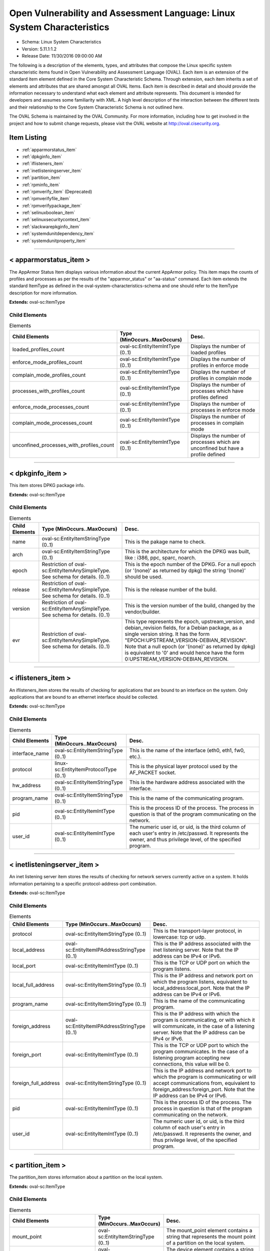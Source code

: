 Open Vulnerability and Assessment Language: Linux System Characteristics  
=========================================================
* Schema: Linux System Characteristics  
* Version: 5.11.1:1.2  
* Release Date: 11/30/2016 09:00:00 AM

The following is a description of the elements, types, and attributes that compose the Linux specific system characteristic items found in Open Vulnerability and Assessment Language (OVAL). Each item is an extension of the standard item element defined in the Core System Characteristic Schema. Through extension, each item inherits a set of elements and attributes that are shared amongst all OVAL Items. Each item is described in detail and should provide the information necessary to understand what each element and attribute represents. This document is intended for developers and assumes some familiarity with XML. A high level description of the interaction between the different tests and their relationship to the Core System Characteristic Schema is not outlined here.

The OVAL Schema is maintained by the OVAL Community. For more information, including how to get involved in the project and how to submit change requests, please visit the OVAL website at http://oval.cisecurity.org.

Item Listing  
---------------------------------------------------------
* :ref:`apparmorstatus_item`  
* :ref:`dpkginfo_item`  
* :ref:`iflisteners_item`  
* :ref:`inetlisteningserver_item`  
* :ref:`partition_item`  
* :ref:`rpminfo_item`  
* :ref:`rpmverify_item` (Deprecated)  
* :ref:`rpmverifyfile_item`  
* :ref:`rpmverifypackage_item`  
* :ref:`selinuxboolean_item`  
* :ref:`selinuxsecuritycontext_item`  
* :ref:`slackwarepkginfo_item`  
* :ref:`systemdunitdependency_item`  
* :ref:`systemdunitproperty_item`  
  
______________
  
.. _apparmorstatus_item:  
  
< apparmorstatus_item >  
---------------------------------------------------------
The AppArmor Status Item displays various information about the current AppArmor policy. This item maps the counts of profiles and processes as per the results of the "apparmor_status" or "aa-status" command. Each item extends the standard ItemType as defined in the oval-system-characteristics-schema and one should refer to the ItemType description for more information.

**Extends:** oval-sc:ItemType

Child Elements  
^^^^^^^^^^^^^^^^^^^^^^^^^^^^^^^^^^^^^^^^^^^^^^^^^^^^^^^^^
.. list-table:: Elements  
    :header-rows: 1  
  
    * - Child Elements  
      - Type (MinOccurs..MaxOccurs)  
      - Desc.  
    * - loaded_profiles_count  
      - oval-sc:EntityItemIntType (0..1)  
      - Displays the number of loaded profiles  
    * - enforce_mode_profiles_count  
      - oval-sc:EntityItemIntType (0..1)  
      - Displays the number of profiles in enforce mode  
    * - complain_mode_profiles_count  
      - oval-sc:EntityItemIntType (0..1)  
      - Displays the number of profiles in complain mode  
    * - processes_with_profiles_count  
      - oval-sc:EntityItemIntType (0..1)  
      - Displays the number of processes which have profiles defined  
    * - enforce_mode_processes_count  
      - oval-sc:EntityItemIntType (0..1)  
      - Displays the number of processes in enforce mode  
    * - complain_mode_processes_count  
      - oval-sc:EntityItemIntType (0..1)  
      - Displays the number of processes in complain mode  
    * - unconfined_processes_with_profiles_count  
      - oval-sc:EntityItemIntType (0..1)  
      - Displays the number of processes which are unconfined but have a profile defined  
  
______________
  
.. _dpkginfo_item:  
  
< dpkginfo_item >  
---------------------------------------------------------
This item stores DPKG package info.

**Extends:** oval-sc:ItemType

Child Elements  
^^^^^^^^^^^^^^^^^^^^^^^^^^^^^^^^^^^^^^^^^^^^^^^^^^^^^^^^^
.. list-table:: Elements  
    :header-rows: 1  
  
    * - Child Elements  
      - Type (MinOccurs..MaxOccurs)  
      - Desc.  
    * - name  
      - oval-sc:EntityItemStringType (0..1)  
      - This is the pakage name to check.  
    * - arch  
      - oval-sc:EntityItemStringType (0..1)  
      - This is the architecture for which the DPKG was built, like : i386, ppc, sparc, noarch.  
    * - epoch  
      - Restriction of oval-sc:EntityItemAnySimpleType. See schema for details. (0..1)  
      - This is the epoch number of the DPKG. For a null epoch (or '(none)' as returned by dpkg) the string '(none)' should be used.  
    * - release  
      - Restriction of oval-sc:EntityItemAnySimpleType. See schema for details. (0..1)  
      - This is the release number of the build.  
    * - version  
      - Restriction of oval-sc:EntityItemAnySimpleType. See schema for details. (0..1)  
      - This is the version number of the build, changed by the vendor/builder.  
    * - evr  
      - Restriction of oval-sc:EntityItemAnySimpleType. See schema for details. (0..1)  
      - This type represents the epoch, upstream_version, and debian_revision fields, for a Debian package, as a single version string. It has the form "EPOCH:UPSTREAM_VERSION-DEBIAN_REVISION". Note that a null epoch (or '(none)' as returned by dpkg) is equivalent to '0' and would hence have the form 0:UPSTREAM_VERSION-DEBIAN_REVISION.  
  
______________
  
.. _iflisteners_item:  
  
< iflisteners_item >  
---------------------------------------------------------
An iflisteners_item stores the results of checking for applications that are bound to an interface on the system. Only applications that are bound to an ethernet interface should be collected.

**Extends:** oval-sc:ItemType

Child Elements  
^^^^^^^^^^^^^^^^^^^^^^^^^^^^^^^^^^^^^^^^^^^^^^^^^^^^^^^^^
.. list-table:: Elements  
    :header-rows: 1  
  
    * - Child Elements  
      - Type (MinOccurs..MaxOccurs)  
      - Desc.  
    * - interface_name  
      - oval-sc:EntityItemStringType (0..1)  
      - This is the name of the interface (eth0, eth1, fw0, etc.).  
    * - protocol  
      - linux-sc:EntityItemProtocolType (0..1)  
      - This is the physical layer protocol used by the AF_PACKET socket.  
    * - hw_address  
      - oval-sc:EntityItemStringType (0..1)  
      - This is the hardware address associated with the interface.  
    * - program_name  
      - oval-sc:EntityItemStringType (0..1)  
      - This is the name of the communicating program.  
    * - pid  
      - oval-sc:EntityItemIntType (0..1)  
      - This is the process ID of the process. The process in question is that of the program communicating on the network.  
    * - user_id  
      - oval-sc:EntityItemIntType (0..1)  
      - The numeric user id, or uid, is the third column of each user's entry in /etc/passwd. It represents the owner, and thus privilege level, of the specified program.  
  
______________
  
.. _inetlisteningserver_item:  
  
< inetlisteningserver_item >  
---------------------------------------------------------
An inet listening server item stores the results of checking for network servers currently active on a system. It holds information pertaining to a specific protocol-address-port combination.

**Extends:** oval-sc:ItemType

Child Elements  
^^^^^^^^^^^^^^^^^^^^^^^^^^^^^^^^^^^^^^^^^^^^^^^^^^^^^^^^^
.. list-table:: Elements  
    :header-rows: 1  
  
    * - Child Elements  
      - Type (MinOccurs..MaxOccurs)  
      - Desc.  
    * - protocol  
      - oval-sc:EntityItemStringType (0..1)  
      - This is the transport-layer protocol, in lowercase: tcp or udp.  
    * - local_address  
      - oval-sc:EntityItemIPAddressStringType (0..1)  
      - This is the IP address associated with the inet listening server. Note that the IP address can be IPv4 or IPv6.  
    * - local_port  
      - oval-sc:EntityItemIntType (0..1)  
      - This is the TCP or UDP port on which the program listens.  
    * - local_full_address  
      - oval-sc:EntityItemStringType (0..1)  
      - This is the IP address and network port on which the program listens, equivalent to local_address:local_port. Note that the IP address can be IPv4 or IPv6.  
    * - program_name  
      - oval-sc:EntityItemStringType (0..1)  
      - This is the name of the communicating program.  
    * - foreign_address  
      - oval-sc:EntityItemIPAddressStringType (0..1)  
      - This is the IP address with which the program is communicating, or with which it will communicate, in the case of a listening server. Note that the IP address can be IPv4 or IPv6.  
    * - foreign_port  
      - oval-sc:EntityItemIntType (0..1)  
      - This is the TCP or UDP port to which the program communicates. In the case of a listening program accepting new connections, this value will be 0.  
    * - foreign_full_address  
      - oval-sc:EntityItemStringType (0..1)  
      - This is the IP address and network port to which the program is communicating or will accept communications from, equivalent to foreign_address:foreign_port. Note that the IP address can be IPv4 or IPv6.  
    * - pid  
      - oval-sc:EntityItemIntType (0..1)  
      - This is the process ID of the process. The process in question is that of the program communicating on the network.  
    * - user_id  
      - oval-sc:EntityItemIntType (0..1)  
      - The numeric user id, or uid, is the third column of each user's entry in /etc/passwd. It represents the owner, and thus privilege level, of the specified program.  
  
______________
  
.. _partition_item:  
  
< partition_item >  
---------------------------------------------------------
The partition_item stores information about a partition on the local system.

**Extends:** oval-sc:ItemType

Child Elements  
^^^^^^^^^^^^^^^^^^^^^^^^^^^^^^^^^^^^^^^^^^^^^^^^^^^^^^^^^
.. list-table:: Elements  
    :header-rows: 1  
  
    * - Child Elements  
      - Type (MinOccurs..MaxOccurs)  
      - Desc.  
    * - mount_point  
      - oval-sc:EntityItemStringType (0..1)  
      - The mount_point element contains a string that represents the mount point of a partition on the local system.  
    * - device  
      - oval-sc:EntityItemStringType (0..1)  
      - The device element contains a string that represents the name of the device.  
    * - uuid  
      - oval-sc:EntityItemStringType (0..1)  
      - The uuid element contains a string that represents the universally unique identifier associated with a partition.  
    * - fs_type  
      - oval-sc:EntityItemStringType (0..1)  
      - The fs_type element contains a string that represents the type of filesystem on a partition.  
    * - mount_options  
      - oval-sc:EntityItemStringType (0..unbounded)  
      - The mount_options element contains a string that represents a mount option associated with a partition on the local system.Implementation note: not all mount options are visible in /etc/mtab or /proc/mounts. A complete source of additional mount options is the f_flag field of 'struct statvfs'. See statvfs(2). /etc/fstab may have additional mount options, but it need not contain all mounted filesystems, so it MUST NOT be relied upon. Implementers MUST be sure to get all mount options in some way.  
    * - total_space  
      - oval-sc:EntityItemIntType (0..1)  
      - The total_space element contains an integer that represents the total number of physical blocks on a partition.  
    * - space_used  
      - oval-sc:EntityItemIntType (0..1)  
      - The space_used element contains an integer that represents the number of physical blocks used on a partition.  
    * - space_left  
      - oval-sc:EntityItemIntType (0..1)  
      - The space_left element contains an integer that represents the number of physical blocks left on a partition available to be used by privileged users.  
    * - space_left_for_unprivileged_users  
      - oval-sc:EntityItemIntType (0..1)  
      - The space_left_for_unprivileged_users element contains an integer that represents the number of physical blocks remaining on a partition that are available to be used by unprivileged users.  
    * - block_size  
      - oval-sc:EntityItemIntType (0..1)  
      - The block_size element contains an integer representing the actual byte size of each physical block on the partition's block device. This is the same block size used to compute the total_space, space_used, and space_left.  
  
______________
  
.. _rpminfo_item:  
  
< rpminfo_item >  
---------------------------------------------------------
This item stores rpm info.

**Extends:** oval-sc:ItemType

Child Elements  
^^^^^^^^^^^^^^^^^^^^^^^^^^^^^^^^^^^^^^^^^^^^^^^^^^^^^^^^^
.. list-table:: Elements  
    :header-rows: 1  
  
    * - Child Elements  
      - Type (MinOccurs..MaxOccurs)  
      - Desc.  
    * - name  
      - oval-sc:EntityItemStringType (0..1)  
      - This is the pakage name to check.  
    * - arch  
      - oval-sc:EntityItemStringType (0..1)  
      - This is the architecture for which the RPM was built, like : i386, ppc, sparc, noarch. In the case of an apache rpm named httpd-2.0.40-21.11.4.i686.rpm, this value would be i686.  
    * - epoch  
      - Restriction of oval-sc:EntityItemAnySimpleType. See schema for details. (0..1)  
      - This is the epoch number of the RPM, this is used as a kludge for version-release comparisons where the vendor has done some kind of re-numbering or version forking. For a null epoch (or '(none)' as returned by rpm) the string '(none)' should be used. This number is not revealed by a normal query of the RPM's information -- you must use a formatted rpm query command to gather this data from the command line, like so. For an already-installed RPM: rpm -q --qf '%{EPOCH}\n' installed_rpm For an RPM file that has not been installed: rpm -qp --qf '%{EPOCH}\n' rpm_file  
    * - release  
      - Restriction of oval-sc:EntityItemAnySimpleType. See schema for details. (0..1)  
      - This is the release number of the build.  
    * - version  
      - Restriction of oval-sc:EntityItemAnySimpleType. See schema for details. (0..1)  
      - This is the version number of the build, changed by the vendor/builder. In the case of an apache rpm named httpd-2.0.40-21.11.4.i686.rpm, this value would be 2.0.40.  
    * - evr  
      - oval-sc:EntityItemEVRStringType (0..1)  
      - This represents the epoch, version, and release fields as a single version string. It has the form "EPOCH:VERSION-RELEASE". Note that a null epoch (or '(none)' as returned by rpm) is equivalent to '0' and would hence have the form 0:VERSION-RELEASE.  
    * - signature_keyid  
      - oval-sc:EntityItemStringType (0..1)  
      - This field contains the PGP key ID that the RPM issuer (generally the original operating system vendor) uses to sign the key. PGP is used to verify the authenticity and integrity of the RPM being considered. Software packages and patches are signed cryptographically to allow administrators to allay concerns that the distribution mechanism has been compromised, whether that mechanism is web site, FTP server, or even a mirror controlled by a hostile party. OVAL uses this field most of all to confirm that the package installed on the system is that shipped by the vendor, since comparing package version numbers against patch announcements is only programmatically valid if the installed package is known to contain the patched code.  
    * - extended_name  
      - oval-sc:EntityItemStringType (0..1)  
      - This represents the name, epoch, version, release, and architecture fields as a single version string. It has the form "NAME-EPOCH:VERSION-RELEASE.ARCHITECTURE". Note that a null epoch (or '(none)' as returned by rpm) is equivalent to '0' and would hence have the form NAME-0:VERSION-RELEASE.ARCHITECTURE. The 'gpg-pubkey' virtual package on RedHat and CentOS should use the string '(none)' for the architecture to construct the extended_name.  
    * - filepath  
      - oval-sc:EntityItemStringType (0..unbounded)  
      - This field contains the absolute path of a file or directory included in the rpm.  
  
______________
  
.. _rpmverify_item:  
  
< rpmverify_item > (Deprecated)  
---------------------------------------------------------
**Deprecation Info**:  
* Deprecated As Of Version 5.10  
* Reason: Replaced by the rpmverifyfile_item and rpmverifypackage_item. The rpmverify_item was split into two items to distinguish between the verification of the files in an rpm and the verification of an rpm as a whole. By making this distinction, content authoring is simplified and information is no longer duplicated across items. See the rpmverifyfile_item and rpmverifypackage_item.  
* Comment: This state has been deprecated and will be removed in version 6.0 of the language.  
  
This item stores rpm verification results similar to what is produced by the rpm -V command.

**Extends:** oval-sc:ItemType

Child Elements  
^^^^^^^^^^^^^^^^^^^^^^^^^^^^^^^^^^^^^^^^^^^^^^^^^^^^^^^^^
.. list-table:: Elements  
    :header-rows: 1  
  
    * - Child Elements  
      - Type (MinOccurs..MaxOccurs)  
      - Desc.  
    * - name  
      - oval-sc:EntityItemStringType (0..1)  
      - This is the package name to check.  
    * - filepath  
      - oval-sc:EntityItemStringType (0..1)  
      - The filepath element specifies the absolute path for a file or directory in the specified package.  
    * - size_differs  
      - linux-sc:EntityItemRpmVerifyResultType (0..1)  
      - The size_differs entity aligns with the first character ('S' flag) in the character string in the output generated by running rpm –V on a specific file.  
    * - mode_differs  
      - linux-sc:EntityItemRpmVerifyResultType (0..1)  
      - The mode_differs entity aligns with the second character ('M' flag) in the character string in the output generated by running rpm –V on a specific file.  
    * - md5_differs  
      - linux-sc:EntityItemRpmVerifyResultType (0..1)  
      - The md5_differs entity aligns with the third character ('5' flag) in the character string in the output generated by running rpm –V on a specific file.  
    * - device_differs  
      - linux-sc:EntityItemRpmVerifyResultType (0..1)  
      - The device_differs entity aligns with the fourth character ('D' flag) in the character string in the output generated by running rpm –V on a specific file.  
    * - link_mismatch  
      - linux-sc:EntityItemRpmVerifyResultType (0..1)  
      - The link_mismatch entity aligns with the fifth character ('L' flag) in the character string in the output generated by running rpm –V on a specific file.  
    * - ownership_differs  
      - linux-sc:EntityItemRpmVerifyResultType (0..1)  
      - The ownership_differs entity aligns with the sixth character ('U' flag) in the character string in the output generated by running rpm –V on a specific file.  
    * - group_differs  
      - linux-sc:EntityItemRpmVerifyResultType (0..1)  
      - The group_differs entity aligns with the seventh character ('U' flag) in the character string in the output generated by running rpm –V on a specific file.  
    * - mtime_differs  
      - linux-sc:EntityItemRpmVerifyResultType (0..1)  
      - The mtime_differs entity aligns with the eighth character ('T' flag) in the character string in the output generated by running rpm –V on a specific file.  
    * - capabilities_differ  
      - linux-sc:EntityItemRpmVerifyResultType (0..1)  
      - The size_differs entity aligns with the ninth character ('P' flag) in the character string in the output generated by running rpm –V on a specific file.  
    * - configuration_file  
      - oval-sc:EntityItemBoolType (0..1)  
      - The configuration_file entity represents the configuration file attribute marker that may be present on a file.  
    * - documentation_file  
      - oval-sc:EntityItemBoolType (0..1)  
      - The documentation_file entity represents the documenation file attribute marker that may be present on a file.  
    * - ghost_file  
      - oval-sc:EntityItemBoolType (0..1)  
      - The ghost_file entity represents the ghost file attribute marker that may be present on a file.  
    * - license_file  
      - oval-sc:EntityItemBoolType (0..1)  
      - The license_file entity represents the license file attribute marker that may be present on a file.  
    * - readme_file  
      - oval-sc:EntityItemBoolType (0..1)  
      - The readme_file entity represents the readme file attribute marker that may be present on a file.  
  
______________
  
.. _rpmverifyfile_item:  
  
< rpmverifyfile_item >  
---------------------------------------------------------
This item stores the verification results of the individual files in an rpm similar to what is produced by the rpm -V command.

**Extends:** oval-sc:ItemType

Child Elements  
^^^^^^^^^^^^^^^^^^^^^^^^^^^^^^^^^^^^^^^^^^^^^^^^^^^^^^^^^
.. list-table:: Elements  
    :header-rows: 1  
  
    * - Child Elements  
      - Type (MinOccurs..MaxOccurs)  
      - Desc.  
    * - name  
      - oval-sc:EntityItemStringType (0..1)  
      - This is the package name to check.  
    * - epoch  
      - Restriction of oval-sc:EntityItemAnySimpleType. See schema for details. (0..1)  
      - This is the epoch number of the RPM, this is used as a kludge for version-release comparisons where the vendor has done some kind of re-numbering or version forking. For a null epoch (or '(none)' as returned by rpm) the string '(none)' should be used.. This number is not revealed by a normal query of the RPM's information -- you must use a formatted rpm query command to gather this data from the command line, like so. For an already-installed RPM: rpm -q --qf '%{EPOCH}\n' installed_rpm For an RPM file that has not been installed: rpm -qp --qf '%{EPOCH}\n' rpm_file  
    * - version  
      - Restriction of oval-sc:EntityItemAnySimpleType. See schema for details. (0..1)  
      - This is the version number of the build. In the case of an apache rpm named httpd-2.0.40-21.11.4.i686.rpm, this value would be 2.0.40.  
    * - release  
      - Restriction of oval-sc:EntityItemAnySimpleType. See schema for details. (0..1)  
      - This is the release number of the build, changed by the vendor/builder.  
    * - arch  
      - oval-sc:EntityItemStringType (0..1)  
      - This is the architecture for which the RPM was built, like : i386, ppc, sparc, noarch. In the case of an apache rpm named httpd-2.0.40-21.11.4.i686.rpm, this value would be i686.  
    * - filepath  
      - oval-sc:EntityItemStringType (0..1)  
      - The filepath element specifies the absolute path for a file or directory in the specified package.  
    * - extended_name  
      - oval-sc:EntityItemStringType (0..1)  
      - This represents the name, epoch, version, release, and architecture fields as a single version string. It has the form "NAME-EPOCH:VERSION-RELEASE.ARCHITECTURE". Note that a null epoch (or '(none)' as returned by rpm) is equivalent to '0' and would hence have the form NAME-0:VERSION-RELEASE.ARCHITECTURE.  
    * - size_differs  
      - linux-sc:EntityItemRpmVerifyResultType (0..1)  
      - The size_differs entity aligns with the first character ('S' flag) in the character string in the output generated by running rpm –V on a specific file.  
    * - mode_differs  
      - linux-sc:EntityItemRpmVerifyResultType (0..1)  
      - The mode_differs entity aligns with the second character ('M' flag) in the character string in the output generated by running rpm –V on a specific file.  
    * - ~~md5_differs~~  
      - ~~linux-sc:EntityItemRpmVerifyResultType (0..1~~)  
      - ~~The md5_differs entity aligns with the third character ('5' flag) in the character string in the output generated by running rpm –V on a specific file.~~  
    * - filedigest_differs  
      - linux-sc:EntityItemRpmVerifyResultType (0..1)  
      - The filedigest_differs entity aligns with the third character ('5' flag) in the character string in the output generated by running rpm –V on a specific file. This replaces the md5_differs entity due to naming changes for verification and reporting options.  
    * - device_differs  
      - linux-sc:EntityItemRpmVerifyResultType (0..1)  
      - The device_differs entity aligns with the fourth character ('D' flag) in the character string in the output generated by running rpm –V on a specific file.  
    * - link_mismatch  
      - linux-sc:EntityItemRpmVerifyResultType (0..1)  
      - The link_mismatch entity aligns with the fifth character ('L' flag) in the character string in the output generated by running rpm –V on a specific file.  
    * - ownership_differs  
      - linux-sc:EntityItemRpmVerifyResultType (0..1)  
      - The ownership_differs entity aligns with the sixth character ('U' flag) in the character string in the output generated by running rpm –V on a specific file.  
    * - group_differs  
      - linux-sc:EntityItemRpmVerifyResultType (0..1)  
      - The group_differs entity aligns with the seventh character ('U' flag) in the character string in the output generated by running rpm –V on a specific file.  
    * - mtime_differs  
      - linux-sc:EntityItemRpmVerifyResultType (0..1)  
      - The mtime_differs entity aligns with the eighth character ('T' flag) in the character string in the output generated by running rpm –V on a specific file.  
    * - capabilities_differ  
      - linux-sc:EntityItemRpmVerifyResultType (0..1)  
      - The size_differs entity aligns with the ninth character ('P' flag) in the character string in the output generated by running rpm –V on a specific file.  
    * - configuration_file  
      - oval-sc:EntityItemBoolType (0..1)  
      - The configuration_file entity represents the configuration file attribute marker that may be present on a file.  
    * - documentation_file  
      - oval-sc:EntityItemBoolType (0..1)  
      - The documentation_file entity represents the documenation file attribute marker that may be present on a file.  
    * - ghost_file  
      - oval-sc:EntityItemBoolType (0..1)  
      - The ghost_file entity represents the ghost file attribute marker that may be present on a file.  
    * - license_file  
      - oval-sc:EntityItemBoolType (0..1)  
      - The license_file entity represents the license file attribute marker that may be present on a file.  
    * - readme_file  
      - oval-sc:EntityItemBoolType (0..1)  
      - The readme_file entity represents the readme file attribute marker that may be present on a file.  
  
______________
  
.. _rpmverifypackage_item:  
  
< rpmverifypackage_item >  
---------------------------------------------------------
This item stores the rpm verification results of an rpm similar to what is produced by the rpm -V command.

**Extends:** oval-sc:ItemType

Child Elements  
^^^^^^^^^^^^^^^^^^^^^^^^^^^^^^^^^^^^^^^^^^^^^^^^^^^^^^^^^
.. list-table:: Elements  
    :header-rows: 1  
  
    * - Child Elements  
      - Type (MinOccurs..MaxOccurs)  
      - Desc.  
    * - name  
      - oval-sc:EntityItemStringType (0..1)  
      - This is the package name to check.  
    * - epoch  
      - Restriction of oval-sc:EntityItemAnySimpleType. See schema for details. (0..1)  
      - This is the epoch number of the RPM, this is used as a kludge for version-release comparisons where the vendor has done some kind of re-numbering or version forking. For a null epoch (or '(none)' as returned by rpm) the string '(none)' should be used.. This number is not revealed by a normal query of the RPM's information -- you must use a formatted rpm query command to gather this data from the command line, like so. For an already-installed RPM: rpm -q --qf '%{EPOCH}\n' installed_rpm For an RPM file that has not been installed: rpm -qp --qf '%{EPOCH}\n' rpm_file  
    * - version  
      - Restriction of oval-sc:EntityItemAnySimpleType. See schema for details. (0..1)  
      - This is the version number of the build. In the case of an apache rpm named httpd-2.0.40-21.11.4.i686.rpm, this value would be 2.0.40.  
    * - release  
      - Restriction of oval-sc:EntityItemAnySimpleType. See schema for details. (0..1)  
      - This is the release number of the build, changed by the vendor/builder.  
    * - arch  
      - oval-sc:EntityItemStringType (0..1)  
      - This is the architecture for which the RPM was built, like : i386, ppc, sparc, noarch. In the case of an apache rpm named httpd-2.0.40-21.11.4.i686.rpm, this value would be i686.  
    * - extended_name  
      - oval-sc:EntityItemStringType (0..1)  
      - This represents the name, epoch, version, release, and architecture fields as a single version string. It has the form "NAME-EPOCH:VERSION-RELEASE.ARCHITECTURE". Note that a null epoch (or '(none)' as returned by rpm) is equivalent to '0' and would hence have the form NAME-0:VERSION-RELEASE.ARCHITECTURE.  
    * - dependency_check_passed  
      - oval-sc:EntityItemBoolType (0..1)  
      - The dependency_check_passed entity indicates whether or not the dependency check passed. If the dependency check is not performed, due to the 'nodeps' behavior, this entity must not be collected.  
    * - ~~digest_check_passed~~  
      - ~~oval-sc:EntityItemBoolType (0..1~~)  
      - ~~The digest_check_passed entity indicates whether or not the verification of the package or header digests passed. If the digest check is not performed, due to the 'nodigest' behavior, this entity must not be collected.~~  
    * - verification_script_successful  
      - oval-sc:EntityItemBoolType (0..1)  
      - The verification_script_successful entity indicates whether or not the verification script executed successfully. If the verification script is not executed, due to the 'noscripts' behavior, this entity must not be collected.  
    * - ~~signature_check_passed~~  
      - ~~oval-sc:EntityItemBoolType (0..1~~)  
      - ~~The signature_check_passed entity indicates whether or not the verification of the package or header signatures passed. If the signature check is not performed, due to the 'nosignature' behavior, this entity must not be collected.~~  
  
______________
  
.. _selinuxboolean_item:  
  
< selinuxboolean_item >  
---------------------------------------------------------
This item describes the current and pending status of a SELinux boolean. It extends the standard ItemType as defined in the oval-system-characteristics schema and one should refer to the ItemType description for more information.

**Extends:** oval-sc:ItemType

Child Elements  
^^^^^^^^^^^^^^^^^^^^^^^^^^^^^^^^^^^^^^^^^^^^^^^^^^^^^^^^^
.. list-table:: Elements  
    :header-rows: 1  
  
    * - Child Elements  
      - Type (MinOccurs..MaxOccurs)  
      - Desc.  
    * - name  
      - oval-sc:EntityItemStringType (0..1)  
      - The name of the SELinux boolean.  
    * - current_status  
      - oval-sc:EntityItemBoolType (0..1)  
      - The current_status entity indicates current state of the specified SELinux boolean.  
    * - pending_status  
      - oval-sc:EntityItemBoolType (0..1)  
      - The pending_status entity indicates the pending state of the specified SELinux boolean.  
  
______________
  
.. _selinuxsecuritycontext_item:  
  
< selinuxsecuritycontext_item >  
---------------------------------------------------------
This item describes the SELinux security context of a file or process on the local system. This item follows the SELinux security context structure: user:role:type:low_sensitivity[:low_category]- high_sensitivity [:high_category]. It extends the standard ItemType as defined in the oval-system-characteristics schema and one should refer to the ItemType description for more information.

**Extends:** oval-sc:ItemType

Child Elements  
^^^^^^^^^^^^^^^^^^^^^^^^^^^^^^^^^^^^^^^^^^^^^^^^^^^^^^^^^
.. list-table:: Elements  
    :header-rows: 1  
  
    * - Child Elements  
      - Type (MinOccurs..MaxOccurs)  
      - Desc.  
    * - filepath  
      - oval-sc:EntityItemStringType (0..1)  
      - The filepath element specifies the absolute path for a file on the machine. A directory cannot be specified as a filepath.  
    * - path  
      - oval-sc:EntityItemStringType (0..1)  
      - The path element specifies the directory component of the absolute path to a file on the machine.  
    * - filename  
      - oval-sc:EntityItemStringType (0..1)  
      - The name of the file. If the xsi:nil attribute is set to true, then the item being represented is the higher directory represented by the path entity.  
    * - pid  
      - oval-sc:EntityItemIntType (0..1)  
      - This is the process ID of the process.  
    * - user  
      - oval-sc:EntityItemStringType (0..1)  
      - The user element specifies the SELinux user that either created the file or started the process.  
    * - role  
      - oval-sc:EntityItemStringType (0..1)  
      - The role element specifies the types that a process may transition to (domain transitions). Note that this entity is not relevant for files and will always have a value of object_r.  
    * - type  
      - oval-sc:EntityItemStringType (0..1)  
      - The type element specifies the domain in which the file is accessible or the domain in which a process executes.  
    * - low_sensitivity  
      - oval-sc:EntityItemStringType (0..1)  
      - The low_sensitivity element specifies the current sensitivity of a file or process.  
    * - low_category  
      - oval-sc:EntityItemStringType (0..1)  
      - The low_category element specifies the set of categories associated with the low sensitivity.  
    * - high_sensitivity  
      - oval-sc:EntityItemStringType (0..1)  
      - The high_sensitivity element specifies the maximum range for a file or the clearance for a process.  
    * - high_category  
      - oval-sc:EntityItemStringType (0..1)  
      - The high_category element specifies the set of categories associated with the high sensitivity.  
    * - rawlow_sensitivity  
      - oval-sc:EntityItemStringType (0..1)  
      - The rawlow_sensitivity element specifies the current sensitivity of a file or process but in its raw context.  
    * - rawlow_category  
      - oval-sc:EntityItemStringType (0..1)  
      - The rawlow_category element specifies the set of categories associated with the low sensitivity but in its raw context.  
    * - rawhigh_sensitivity  
      - oval-sc:EntityItemStringType (0..1)  
      - The rawhigh_sensitivity element specifies the maximum range for a file or the clearance for a process but in its raw context.  
    * - rawhigh_category  
      - oval-sc:EntityItemStringType (0..1)  
      - The rawhigh_category element specifies the set of categories associated with the high sensitivity but in its raw context.  
  
______________
  
.. _slackwarepkginfo_item:  
  
< slackwarepkginfo_item >  
---------------------------------------------------------
This item describes info related to Slackware packages. It extends the standard ItemType as defined in the oval-system-characteristics schema and one should refer to the ItemType description for more information.

**Extends:** oval-sc:ItemType

Child Elements  
^^^^^^^^^^^^^^^^^^^^^^^^^^^^^^^^^^^^^^^^^^^^^^^^^^^^^^^^^
.. list-table:: Elements  
    :header-rows: 1  
  
    * - Child Elements  
      - Type (MinOccurs..MaxOccurs)  
      - Desc.  
    * - name  
      - oval-sc:EntityItemStringType (0..1)  
      - This is the pakage name to check.  
    * - version  
      - Restriction of oval-sc:EntityItemAnySimpleType. See schema for details. (0..1)  
      - This is the version number of the pakage.  
    * - architecture  
      - oval-sc:EntityItemStringType (0..1)  
      - This is the architecture the package is designed for.  
    * - revision  
      - oval-sc:EntityItemStringType (0..1)  
      - This is the revision of the package.  
  
______________
  
.. _systemdunitdependency_item:  
  
< systemdunitdependency_item >  
---------------------------------------------------------
This item stores the dependencies of the systemd unit. Please refer to the individual elements in the schema for more details about what each represents.

**Extends:** oval-sc:ItemType

Child Elements  
^^^^^^^^^^^^^^^^^^^^^^^^^^^^^^^^^^^^^^^^^^^^^^^^^^^^^^^^^
.. list-table:: Elements  
    :header-rows: 1  
  
    * - Child Elements  
      - Type (MinOccurs..MaxOccurs)  
      - Desc.  
    * - unit  
      - oval-sc:EntityItemStringType (0..1)  
      - The unit entity refers to the full systemd unit name, which has a form of "$name.$type". For example "cupsd.service". This name is usually also the filename of the unit configuration file located in the /etc/systemd/ and /usr/lib/systemd/ directories.  
    * - dependency  
      - oval-sc:EntityItemStringType (0..unbounded)  
      - The dependency entity refers to the name of a unit that was confirmed to be a dependency of the given unit.  
  
______________
  
.. _systemdunitproperty_item:  
  
< systemdunitproperty_item >  
---------------------------------------------------------
This item stores the properties and values of a systemd unit.

**Extends:** oval-sc:ItemType

Child Elements  
^^^^^^^^^^^^^^^^^^^^^^^^^^^^^^^^^^^^^^^^^^^^^^^^^^^^^^^^^
.. list-table:: Elements  
    :header-rows: 1  
  
    * - Child Elements  
      - Type (MinOccurs..MaxOccurs)  
      - Desc.  
    * - unit  
      - oval-sc:EntityItemStringType (0..1)  
      - The unit entity refers to the full systemd unit name, which has a form of "$name.$type". For example "cupsd.service". This name is usually also the filename of the unit configuration file located in the /etc/systemd/ and /usr/lib/systemd/ directories.  
    * - property  
      - oval-sc:EntityItemStringType (0..1)  
      - The name of the property associated with a systemd unit.  
    * - value  
      - oval-sc:EntityItemAnySimpleType (0..unbounded)  
      - The value of the property associated with a systemd unit. Exactly one value shall be used for all property types except dbus arrays - each array element shall be represented by one value.  
  
.. _EntityItemRpmVerifyResultType:  
  
== EntityItemRpmVerifyResultType ==  
---------------------------------------------------------
The EntityItemRpmVerifyResultType complex type restricts a string value to the set of possible outcomes of checking an attribute of a file included in an RPM against the actual value of that attribute in the RPM database. The empty string is also allowed to support empty elements associated with error conditions.

**Restricts:** oval-sc:EntityItemStringType

.. list-table:: Enumeration Values  
    :header-rows: 1  
  
    * - Value  
      - Description  
    * - pass  
      - | 'pass' indicates that the test passed and is equivalent to the '.' value reported by the rpm -V command.  
    * - fail  
      - | 'fail' indicates that the test failed and is equivalent to a bold charcter in the test result string reported by the rpm -V command.  
    * - not performed  
      - | 'not performed' indicates that the test could not be performed and is equivalent to the '?' value reported by the rpm -V command.  
    * -   
      - | The empty string value is permitted here to allow for detailed error reporting.  
  
.. _EntityItemProtocolType:  
  
== EntityItemProtocolType ==  
---------------------------------------------------------
The EntityStateProtocolType complex type restricts a string value to the set of physical layer protocols used by AF_PACKET sockets. The empty string is also allowed to support the empty element associated with variable references. Note that when using pattern matches and variables care must be taken to ensure that the regular expression and variable values align with the enumerated values.

**Restricts:** oval-sc:EntityItemStringType

.. list-table:: Enumeration Values  
    :header-rows: 1  
  
    * - Value  
      - Description  
    * - ETH_P_LOOP  
      - | Ethernet loopback packet.  
    * - ETH_P_PUP  
      - | Xerox PUP packet.  
    * - ETH_P_PUPAT  
      - | Xerox PUP Address Transport packet.  
    * - ETH_P_IP  
      - | Internet protocol packet.  
    * - ETH_P_X25  
      - | CCITT X.25 packet.  
    * - ETH_P_ARP  
      - | Address resolution packet.  
    * - ETH_P_BPQ  
      - | G8BPQ AX.25 ethernet packet.  
    * - ETH_P_IEEEPUP  
      - | Xerox IEEE802.3 PUP packet.  
    * - ETH_P_IEEEPUPAT  
      - | Xerox IEEE802.3 PUP address transport packet.  
    * - ETH_P_DEC  
      - | DEC assigned protocol.  
    * - ETH_P_DNA_DL  
      - | DEC DNA Dump/Load.  
    * - ETH_P_DNA_RC  
      - | DEC DNA Remote Console.  
    * - ETH_P_DNA_RT  
      - | DEC DNA Routing.  
    * - ETH_P_LAT  
      - | DEC LAT.  
    * - ETH_P_DIAG  
      - | DEC Diagnostics.  
    * - ETH_P_CUST  
      - | DEC Customer use.  
    * - ETH_P_SCA  
      - | DEC Systems Comms Arch.  
    * - ETH_P_RARP  
      - | Reverse address resolution packet.  
    * - ETH_P_ATALK  
      - | Appletalk DDP.  
    * - ETH_P_AARP  
      - | Appletalk AARP.  
    * - ETH_P_8021Q  
      - | 802.1Q VLAN Extended Header.  
    * - ETH_P_IPX  
      - | IPX over DIX.  
    * - ETH_P_IPV6  
      - | IPv6 over bluebook.  
    * - ETH_P_SLOW  
      - | Slow Protocol. See 802.3ad 43B.  
    * - ETH_P_WCCP  
      - | Web-cache coordination protocol.  
    * - ETH_P_PPP_DISC  
      - | PPPoE discovery messages.  
    * - ETH_P_PPP_SES  
      - | PPPoE session messages.  
    * - ETH_P_MPLS_UC  
      - | MPLS Unicast traffic.  
    * - ETH_P_MPLS_MC  
      - | MPLS Multicast traffic.  
    * - ETH_P_ATMMPOA  
      - | MultiProtocol Over ATM.  
    * - ETH_P_ATMFATE  
      - | Frame-based ATM Transport over Ethernet.  
    * - ETH_P_AOE  
      - | ATA over Ethernet.  
    * - ETH_P_TIPC  
      - | TIPC.  
    * - ETH_P_802_3  
      - | Dummy type for 802.3 frames.  
    * - ETH_P_AX25  
      - | Dummy protocol id for AX.25.  
    * - ETH_P_ALL  
      - | Every packet.  
    * - ETH_P_802_2  
      - | 802.2 frames.  
    * - ETH_P_SNAP  
      - | Internal only.  
    * - ETH_P_DDCMP  
      - | DEC DDCMP: Internal only  
    * - ETH_P_WAN_PPP  
      - | Dummy type for WAN PPP frames.  
    * - ETH_P_PPP_MP  
      - | Dummy type for PPP MP frames.  
    * - ETH_P_PPPTALK  
      - | Dummy type for Atalk over PPP.  
    * - ETH_P_LOCALTALK  
      - | Localtalk pseudo type.  
    * - ETH_P_TR_802_2  
      - | 802.2 frames.  
    * - ETH_P_MOBITEX  
      - | Mobitex.  
    * - ETH_P_CONTROL  
      - | Card specific control frames.  
    * - ETH_P_IRDA  
      - | Linux-IrDA.  
    * - ETH_P_ECONET  
      - | Acorn Econet.  
    * - ETH_P_HDLC  
      - | HDLC frames.  
    * - ETH_P_ARCNET  
      - | 1A for ArcNet.  
    * -   
      - | The empty string value is permitted here to allow for detailed error reporting.  
  
